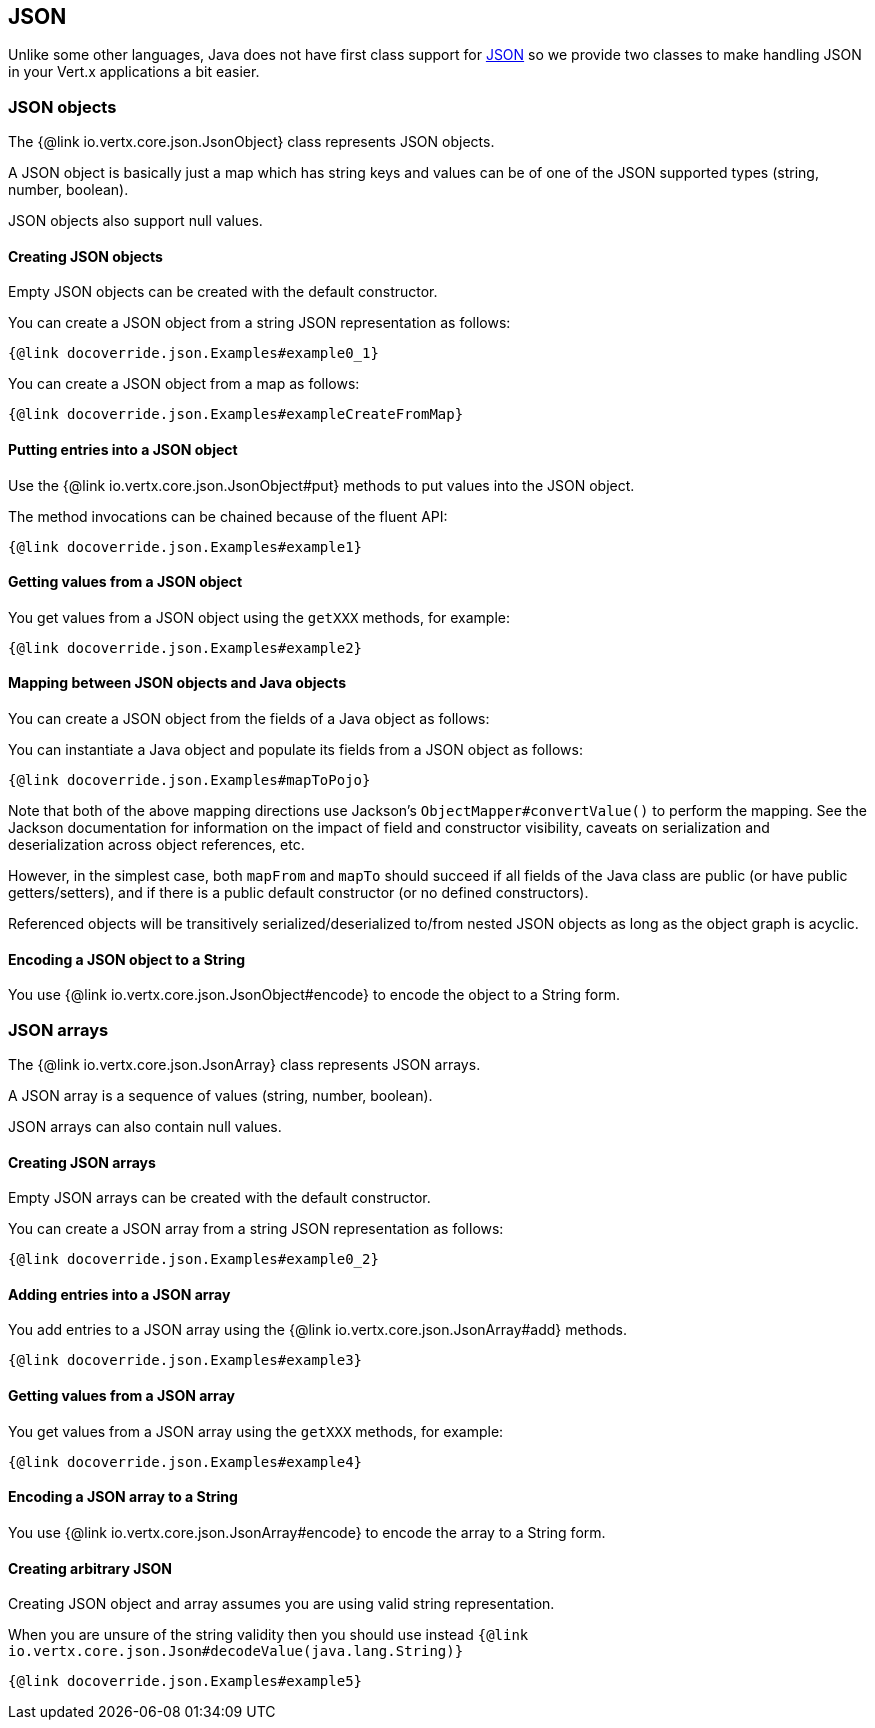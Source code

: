 == JSON
:toc: left

Unlike some other languages, Java does not have first class support for http://json.org/[JSON] so we provide
two classes to make handling JSON in your Vert.x applications a bit easier.

=== JSON objects

The {@link io.vertx.core.json.JsonObject} class represents JSON objects.

A JSON object is basically just a map which has string keys and values can be of one of the JSON supported types
(string, number, boolean).

JSON objects also support null values.

==== Creating JSON objects

Empty JSON objects can be created with the default constructor.

You can create a JSON object from a string JSON representation as follows:

[source,java]
----
{@link docoverride.json.Examples#example0_1}
----

You can create a JSON object from a map as follows:

[source,java]
----
{@link docoverride.json.Examples#exampleCreateFromMap}
----

==== Putting entries into a JSON object

Use the {@link io.vertx.core.json.JsonObject#put} methods to put values into the JSON object.

The method invocations can be chained because of the fluent API:

[source,java]
----
{@link docoverride.json.Examples#example1}
----

==== Getting values from a JSON object

You get values from a JSON object using the `getXXX` methods, for example:

[source,java]
----
{@link docoverride.json.Examples#example2}
----

==== Mapping between JSON objects and Java objects

You can create a JSON object from the fields of a Java object as follows:

You can instantiate a Java object and populate its fields from a JSON object as follows:

[source,java]
----
{@link docoverride.json.Examples#mapToPojo}
----

Note that both of the above mapping directions use Jackson's `ObjectMapper#convertValue()` to perform the
mapping. See the Jackson documentation for information on the impact of field and constructor visibility, caveats
on serialization and deserialization across object references, etc.

However, in the simplest case, both `mapFrom` and `mapTo` should succeed if all fields of the Java class are
public (or have public getters/setters), and if there is a public default constructor (or no defined constructors).

Referenced objects will be transitively serialized/deserialized to/from nested JSON objects as
long as the object graph is acyclic.

==== Encoding a JSON object to a String

You use {@link io.vertx.core.json.JsonObject#encode} to encode the object to a String form.

=== JSON arrays

The {@link io.vertx.core.json.JsonArray} class represents JSON arrays.

A JSON array is a sequence of values (string, number, boolean).

JSON arrays can also contain null values.

==== Creating JSON arrays

Empty JSON arrays can be created with the default constructor.

You can create a JSON array from a string JSON representation as follows:

[source,java]
----
{@link docoverride.json.Examples#example0_2}
----

==== Adding entries into a JSON array

You add entries to a JSON array using the {@link io.vertx.core.json.JsonArray#add} methods.

[source,java]
----
{@link docoverride.json.Examples#example3}
----

==== Getting values from a JSON array

You get values from a JSON array using the `getXXX` methods, for example:

[source,java]
----
{@link docoverride.json.Examples#example4}
----

==== Encoding a JSON array to a String

You use {@link io.vertx.core.json.JsonArray#encode} to encode the array to a String form.

==== Creating arbitrary JSON

Creating JSON object and array assumes you are using valid string representation.

When you are unsure of the string validity then you should use instead `{@link io.vertx.core.json.Json#decodeValue(java.lang.String)}`

[source,java]
----
{@link docoverride.json.Examples#example5}
----
